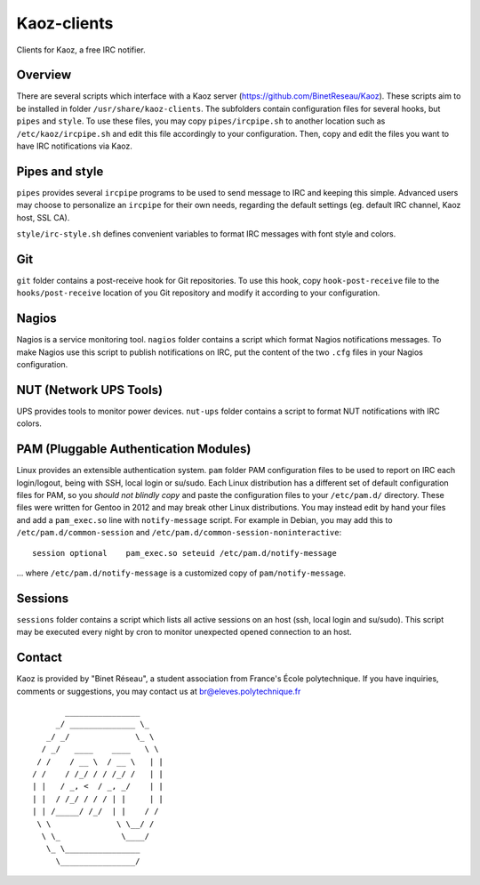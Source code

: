Kaoz-clients
============

Clients for Kaoz, a free IRC notifier.

Overview
--------
There are several scripts which interface with a Kaoz server (https://github.com/BinetReseau/Kaoz).
These scripts aim to be installed in folder ``/usr/share/kaoz-clients``.
The subfolders contain configuration files for several hooks, but ``pipes`` and ``style``.
To use these files, you may copy ``pipes/ircpipe.sh`` to another location such as ``/etc/kaoz/ircpipe.sh`` and edit this file accordingly to your configuration.
Then, copy and edit the files you want to have IRC notifications via Kaoz.

Pipes and style
---------------
``pipes`` provides several ``ircpipe`` programs to be used to send message to IRC and keeping this simple.
Advanced users may choose to personalize an ``ircpipe`` for their own needs, regarding the default settings (eg. default IRC channel, Kaoz host, SSL CA).

``style/irc-style.sh`` defines convenient variables to format IRC messages with font style and colors.

Git
---
``git`` folder contains a post-receive hook for Git repositories.
To use this hook, copy ``hook-post-receive`` file to the ``hooks/post-receive`` location of you Git repository and modify it according to your configuration.

Nagios
------
Nagios is a service monitoring tool.
``nagios`` folder contains a script which format Nagios notifications messages.
To make Nagios use this script to publish notifications on IRC, put the content of the two ``.cfg`` files in your Nagios configuration.

NUT (Network UPS Tools)
-----------------------
UPS provides tools to monitor power devices.
``nut-ups`` folder contains a script to format NUT notifications with IRC colors.

PAM (Pluggable Authentication Modules)
--------------------------------------
Linux provides an extensible authentication system.
``pam`` folder PAM configuration files to be used to report on IRC each login/logout, being with SSH, local login or su/sudo.
Each Linux distribution has a different set of default configuration files for PAM, so you *should not blindly copy* and paste the configuration files to your ``/etc/pam.d/`` directory. These files were written for Gentoo in 2012 and may break other Linux distributions.
You may instead edit by hand your files and add a ``pam_exec.so`` line with ``notify-message`` script.
For example in Debian, you may add this to ``/etc/pam.d/common-session`` and ``/etc/pam.d/common-session-noninteractive``::

    session optional    pam_exec.so seteuid /etc/pam.d/notify-message

... where ``/etc/pam.d/notify-message`` is a customized copy of ``pam/notify-message``.

Sessions
--------
``sessions`` folder contains a script which lists all active sessions on an host (ssh, local login and su/sudo).
This script may be executed every night by cron to monitor unexpected opened connection to an host.

Contact
-------

Kaoz is provided by "Binet Réseau", a student association from France's École polytechnique.
If you have inquiries, comments or suggestions, you may contact us at br@eleves.polytechnique.fr

::

                 ________________
               _/ ______________ \_
             _/ _/              \_ \
            / _/   ____    ____   \ \
           / /    / __ \  / __ \   | |
          / /    / /_/ / / /_/ /   | |
          | |   / _, <  / _, _/    | |
          | |  / /_/ / / / | |     | |
          | | /_____/ /_/  | |    / /
           \ \              \ \__/ /
            \ \_             \____/
             \_ \________________
               \________________/
